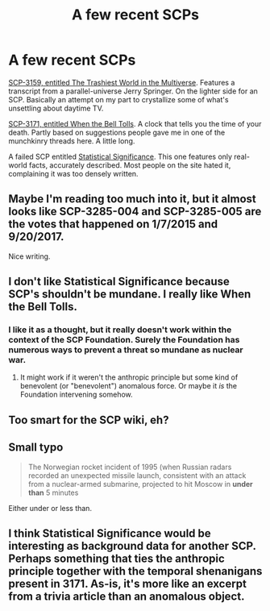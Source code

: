#+TITLE: A few recent SCPs

* A few recent SCPs
:PROPERTIES:
:Score: 21
:DateUnix: 1510545925.0
:DateShort: 2017-Nov-13
:END:
[[http://www.scp-wiki.net/scp-3159][SCP-3159, entitled The Trashiest World in the Multiverse]]. Features a transcript from a parallel-universe Jerry Springer. On the lighter side for an SCP. Basically an attempt on my part to crystallize some of what's unsettling about daytime TV.

[[http://www.scp-wiki.net/scp-3192][SCP-3171, entitled When the Bell Tolls]]. A clock that tells you the time of your death. Partly based on suggestions people gave me in one of the munchkinry threads here. A little long.

A failed SCP entitled [[http://zoltanberrigomo.tumblr.com/post/167426702262/statistical-significance][Statistical Significance]]. This one features only real-world facts, accurately described. Most people on the site hated it, complaining it was too densely written.


** Maybe I'm reading too much into it, but it almost looks like SCP-3285-004 and SCP-3285-005 are the votes that happened on 1/7/2015 and 9/20/2017.

Nice writing.
:PROPERTIES:
:Author: Lugnut1206
:Score: 3
:DateUnix: 1510551462.0
:DateShort: 2017-Nov-13
:END:


** I don't like Statistical Significance because SCP's shouldn't be mundane. I really like When the Bell Tolls.
:PROPERTIES:
:Author: entropizer
:Score: 2
:DateUnix: 1510709454.0
:DateShort: 2017-Nov-15
:END:

*** I like it as a thought, but it really doesn't work within the context of the SCP Foundation. Surely the Foundation has numerous ways to prevent a threat so mundane as nuclear war.
:PROPERTIES:
:Author: LiteralHeadCannon
:Score: 6
:DateUnix: 1510719135.0
:DateShort: 2017-Nov-15
:END:

**** It might work if it weren't the anthropic principle but some kind of benevolent (or "benevolent") anomalous force. Or maybe it /is/ the Foundation intervening somehow.
:PROPERTIES:
:Author: LogicDragon
:Score: 1
:DateUnix: 1510777963.0
:DateShort: 2017-Nov-16
:END:


** Too smart for the SCP wiki, eh?
:PROPERTIES:
:Author: alliteratorsalmanac
:Score: 2
:DateUnix: 1511146226.0
:DateShort: 2017-Nov-20
:END:


** Small typo

#+begin_quote
  The Norwegian rocket incident of 1995 (when Russian radars recorded an unexpected missile launch, consistent with an attack from a nuclear-armed submarine, projected to hit Moscow in *under than* 5 minutes
#+end_quote

Either under or less than.
:PROPERTIES:
:Author: ajuc
:Score: 1
:DateUnix: 1510590027.0
:DateShort: 2017-Nov-13
:END:


** I think Statistical Significance would be interesting as background data for another SCP. Perhaps something that ties the anthropic principle together with the temporal shenanigans present in 3171. As-is, it's more like an excerpt from a trivia article than an anomalous object.
:PROPERTIES:
:Author: Detsuahxe
:Score: 1
:DateUnix: 1510752946.0
:DateShort: 2017-Nov-15
:END:
